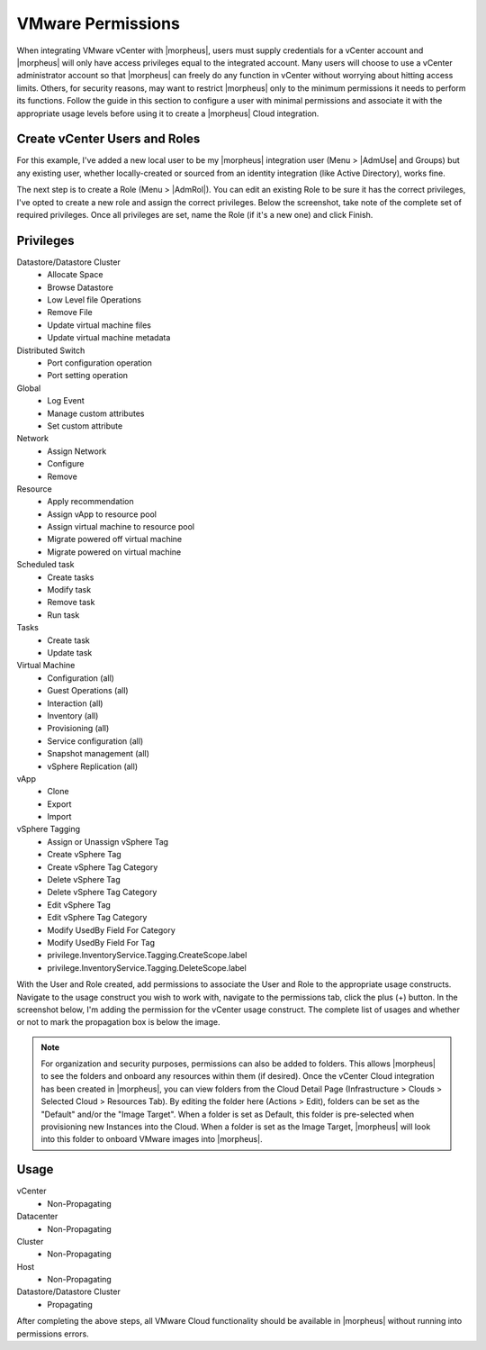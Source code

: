 VMware Permissions
^^^^^^^^^^^^^^^^^^

When integrating VMware vCenter with |morpheus|, users must supply credentials for a vCenter account and |morpheus| will only have access privileges equal to the integrated account. Many users will choose to use a vCenter administrator account so that |morpheus| can freely do any function in vCenter without worrying about hitting access limits. Others, for security reasons, may want to restrict |morpheus| only to the minimum permissions it needs to perform its functions. Follow the guide in this section to configure a user with minimal permissions and associate it with the appropriate usage levels before using it to create a |morpheus| Cloud integration.

Create vCenter Users and Roles
``````````````````````````````

For this example, I've added a new local user to be my |morpheus| integration user (Menu > |AdmUse| and Groups) but any existing user, whether locally-created or sourced from an identity integration (like Active Directory), works fine.

.. image:: /images/integration_guides/clouds/vmware/addUsers.png

The next step is to create a Role (Menu > |AdmRol|). You can edit an existing Role to be sure it has the correct privileges, I've opted to create a new role and assign the correct privileges. Below the screenshot, take note of the complete set of required privileges. Once all privileges are set, name the Role (if it's a new one) and click Finish.

.. image:: /images/integration_guides/clouds/vmware/addRoles.png

Privileges
``````````

Datastore/Datastore Cluster
  * Allocate Space
  * Browse Datastore
  * Low Level file Operations
  * Remove File
  * Update virtual machine files
  * Update virtual machine metadata

Distributed Switch
  * Port configuration operation
  * Port setting operation

Global
  * Log Event
  * Manage custom attributes
  * Set custom attribute

Network
  * Assign Network
  * Configure
  * Remove

Resource
  * Apply recommendation
  * Assign vApp to resource pool
  * Assign virtual machine to resource pool
  * Migrate powered off virtual machine
  * Migrate powered on virtual machine

Scheduled task
  * Create tasks
  * Modify task
  * Remove task
  * Run task

Tasks
  * Create task
  * Update task

Virtual Machine
  * Configuration (all)
  * Guest Operations (all)
  * Interaction (all)
  * Inventory (all)
  * Provisioning (all)
  * Service configuration (all)
  * Snapshot management (all)
  * vSphere Replication (all)

vApp
  * Clone
  * Export
  * Import

vSphere Tagging
  * Assign or Unassign vSphere Tag
  * Create vSphere Tag
  * Create vSphere Tag Category
  * Delete vSphere Tag
  * Delete vSphere Tag Category
  * Edit vSphere Tag
  * Edit vSphere Tag Category
  * Modify UsedBy Field For Category
  * Modify UsedBy Field For Tag
  * privilege.InventoryService.Tagging.CreateScope.label
  * privilege.InventoryService.Tagging.DeleteScope.label

With the User and Role created, add permissions to associate the User and Role to the appropriate usage constructs. Navigate to the usage construct you wish to work with, navigate to the permissions tab, click the plus (+) button. In the screenshot below, I'm adding the permission for the vCenter usage construct. The complete list of usages and whether or not to mark the propagation box is below the image.

.. NOTE:: For organization and security purposes, permissions can also be added to folders. This allows |morpheus| to see the folders and onboard any resources within them (if desired). Once the vCenter Cloud integration has been created in |morpheus|, you can view folders from the Cloud Detail Page (Infrastructure > Clouds > Selected Cloud > Resources Tab). By editing the folder here (Actions > Edit), folders can be set as the "Default" and/or the "Image Target". When a folder is set as Default, this folder is pre-selected when provisioning new Instances into the Cloud. When a folder is set as the Image Target, |morpheus| will look into this folder to onboard VMware images into |morpheus|.

.. image:: /images/integration_guides/clouds/vmware/addPerms.png

Usage
`````

vCenter
  * Non-Propagating

Datacenter
  * Non-Propagating

Cluster
  * Non-Propagating

Host
  * Non-Propagating

Datastore/Datastore Cluster
  * Propagating

After completing the above steps, all VMware Cloud functionality should be available in |morpheus| without running into permissions errors.
